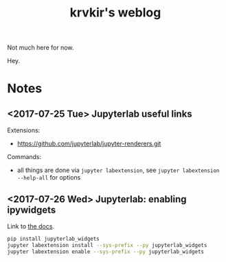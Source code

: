 #+TITLE: krvkir's weblog

Not much here for now.

Hey.

* Notes

** <2017-07-25 Tue> Jupyterlab useful links

Extensions:
- https://github.com/jupyterlab/jupyter-renderers.git

Commands:
- all things are done via =jupyter labextension=, see =jupyter labextension --help-all= for options

** <2017-07-26 Wed> Jupyterlab: enabling ipywidgets

Link to [[https://github.com/jupyter-widgets/ipywidgets/tree/c2b20063a831a602f5d4948924ae74f2b73f2302/jupyterlab_widgets][the docs]].

#+BEGIN_SRC bash
pip install jupyterlab_widgets
jupyter labextension install --sys-prefix --py jupyterlab_widgets
jupyter labextension enable --sys-prefix --py jupyterlab_widgets
#+END_SRC


* Things to do :noexport:

- [ ] Configure =Jekyll= for good appearence 
- [ ] Add =Disqus= reply form (see [[http://sgeos.github.io/jekyll/disqus/2016/02/14/adding-disqus-to-a-jekyll-blog.html][this]] or [[http://www.perfectlyrandom.org/2014/06/29/adding-disqus-to-your-jekyll-powered-github-pages/][this]] for a manual)
